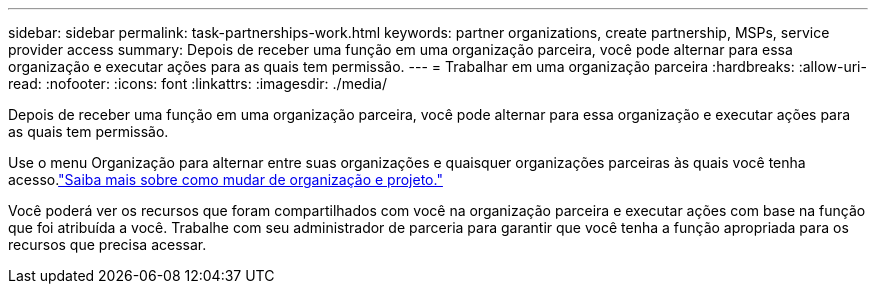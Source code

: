 ---
sidebar: sidebar 
permalink: task-partnerships-work.html 
keywords: partner organizations, create partnership, MSPs, service provider access 
summary: Depois de receber uma função em uma organização parceira, você pode alternar para essa organização e executar ações para as quais tem permissão. 
---
= Trabalhar em uma organização parceira
:hardbreaks:
:allow-uri-read: 
:nofooter: 
:icons: font
:linkattrs: 
:imagesdir: ./media/


[role="lead"]
Depois de receber uma função em uma organização parceira, você pode alternar para essa organização e executar ações para as quais tem permissão.

Use o menu Organização para alternar entre suas organizações e quaisquer organizações parceiras às quais você tenha acesso.link:task-iam-switch-organizations-projects.html["Saiba mais sobre como mudar de organização e projeto."]

Você poderá ver os recursos que foram compartilhados com você na organização parceira e executar ações com base na função que foi atribuída a você.  Trabalhe com seu administrador de parceria para garantir que você tenha a função apropriada para os recursos que precisa acessar.
